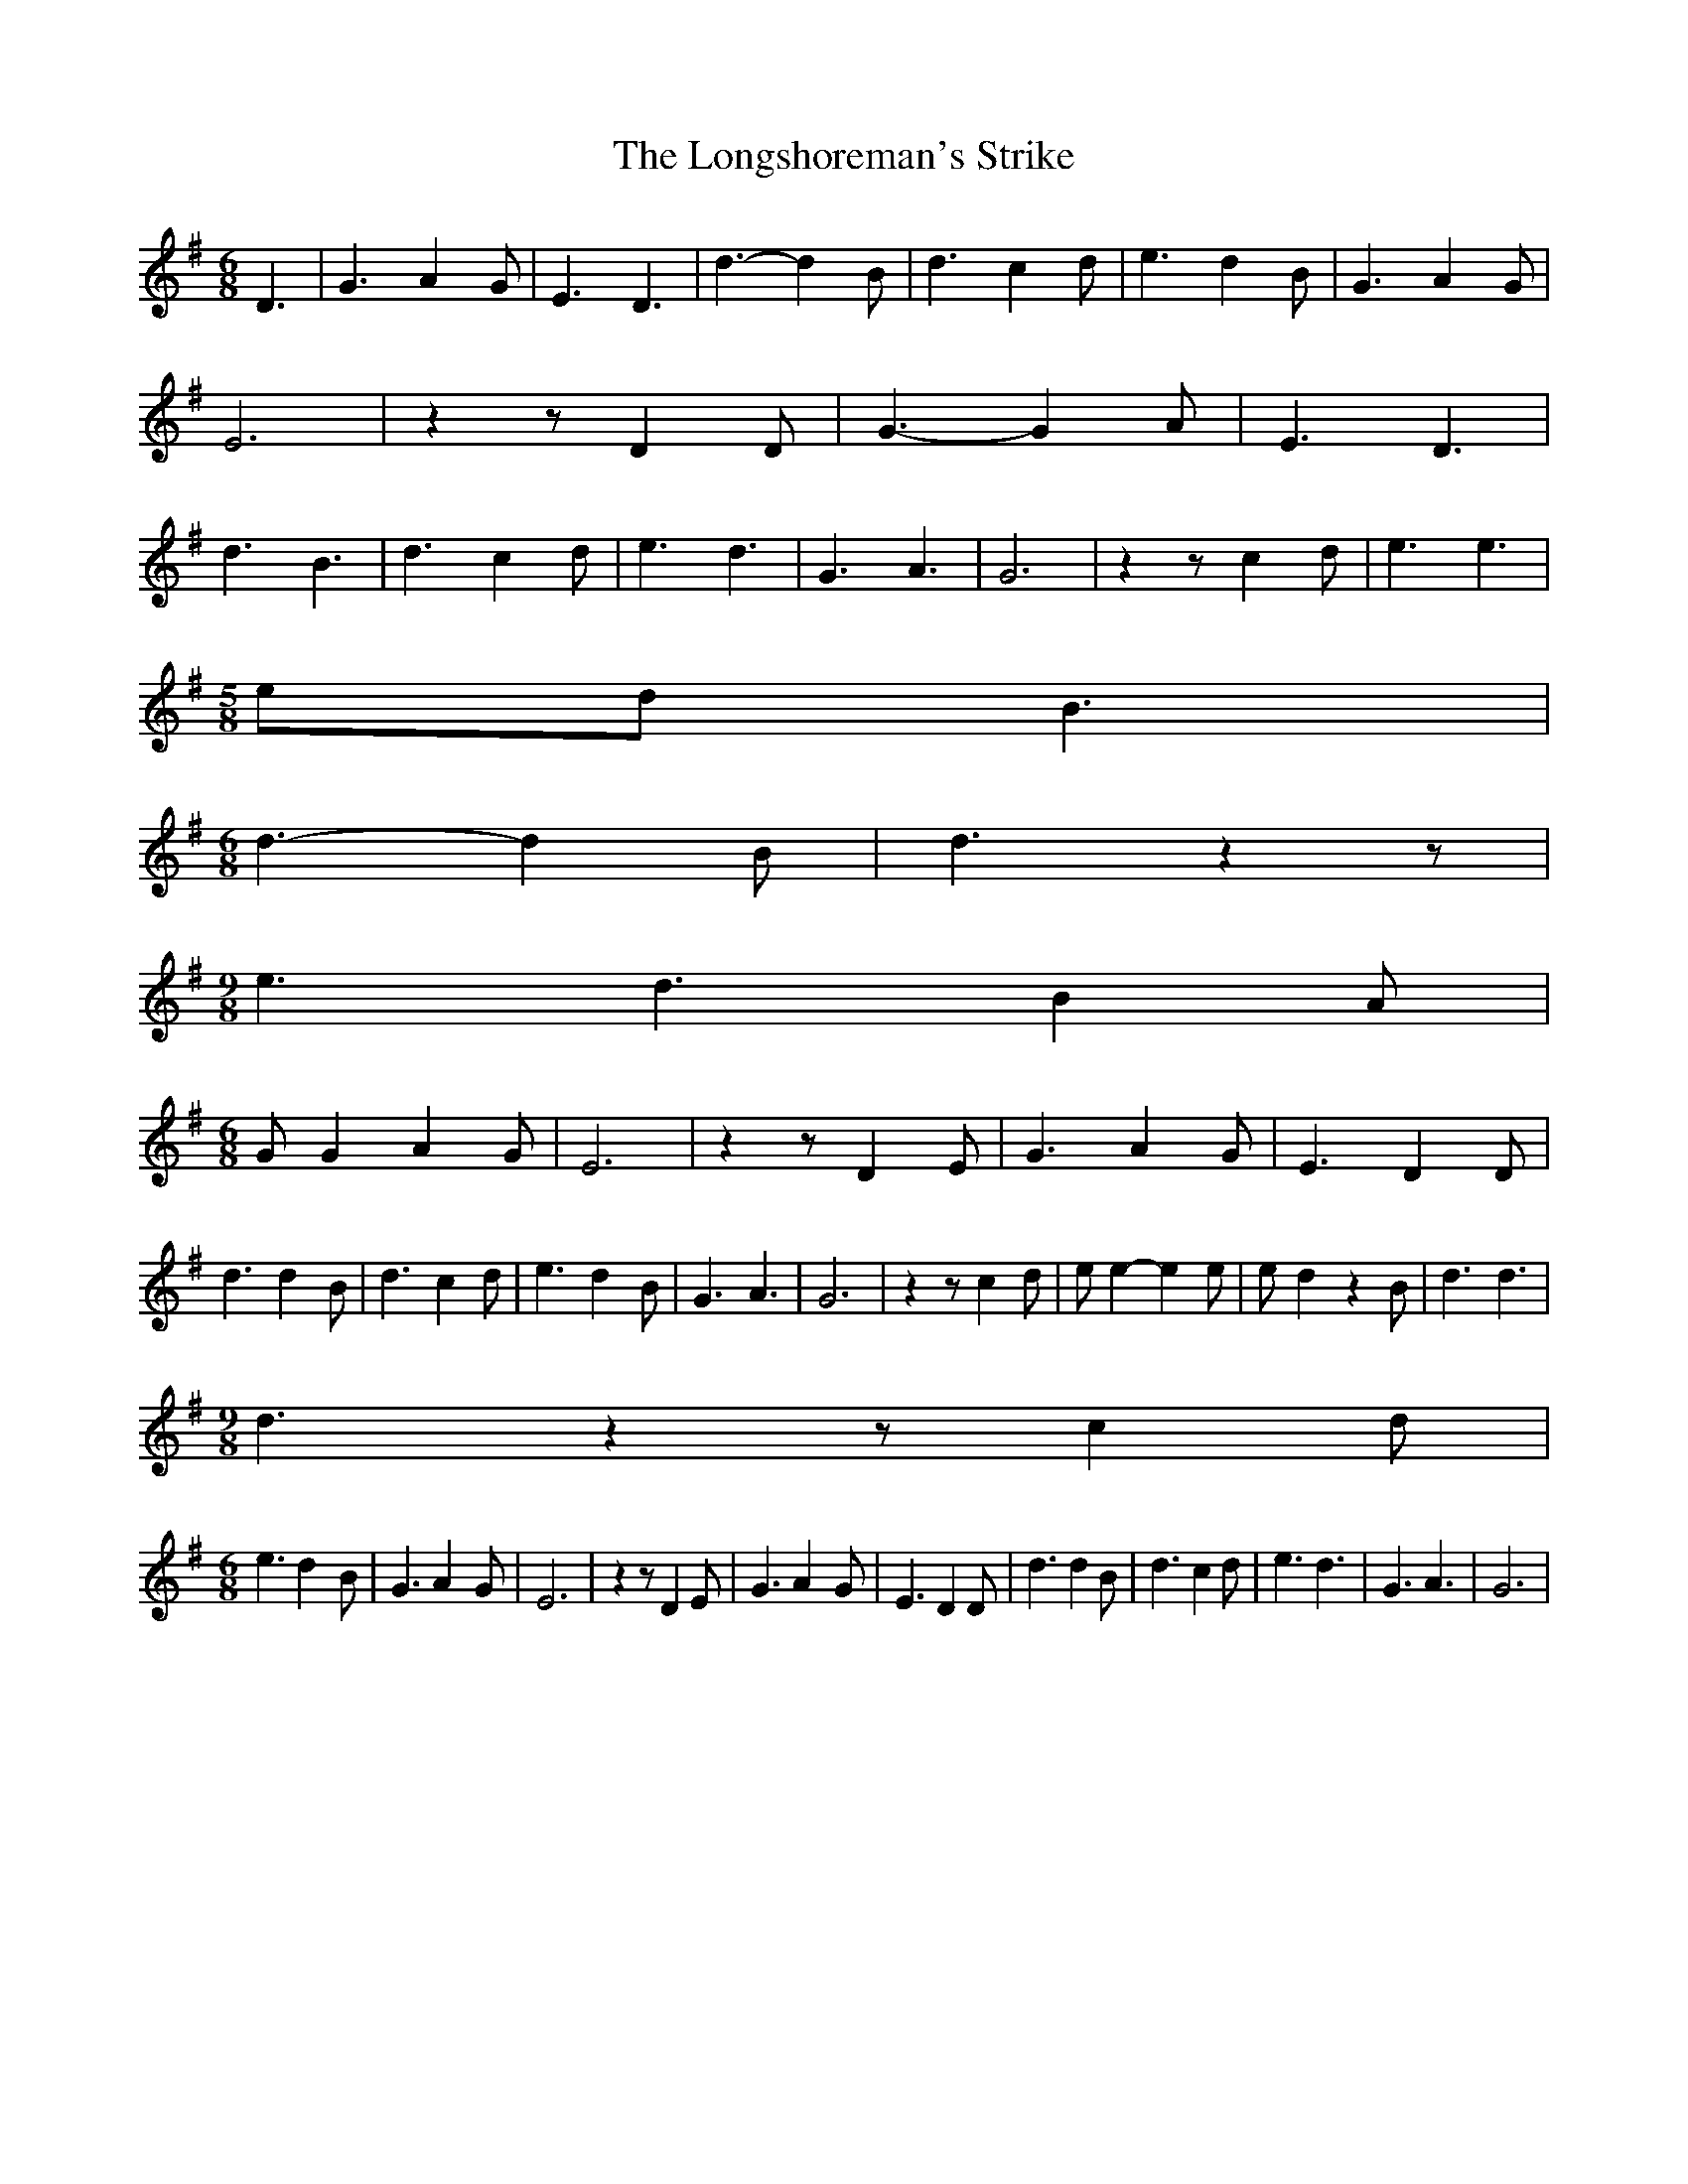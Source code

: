 % Generated more or less automatically by swtoabc by Erich Rickheit KSC
X:1
T:The Longshoreman's Strike
M:6/8
L:1/4
K:G
 D3/2| G3/2 A- G/2| E3/2 D3/2| d3/2- d B/2| d3/2 c d/2| e3/2 d- B/2|\
 G3/2 A- G/2| E3| z z/2 D D/2| G3/2- G A/2| E3/2 D3/2| d3/2 B3/2| d3/2 c d/2|\
 e3/2 d3/2| G3/2 A3/2| G3| z z/2 c d/2| e3/2 e3/2|
M:5/8
 e/2d/2 B3/2|
M:6/8
 d3/2- d B/2| d3/2 z z/2|
M:9/8
 e3/2 d3/2 B A/2|
M:6/8
 G/2 G A G/2| E3| z z/2 D- E/2| G3/2 A- G/2| E3/2 D D/2| d3/2 d- B/2|\
 d3/2 c d/2| e3/2 d- B/2| G3/2 A3/2| G3| z z/2 c d/2| e/2 e- e e/2|\
 e/2- d z B/2| d3/2 d3/2|
M:9/8
 d3/2 z z/2 c d/2|
M:6/8
 e3/2 d- B/2| G3/2 A- G/2| E3| z z/2 D E/2| G3/2 A- G/2| E3/2 D D/2|\
 d3/2 d B/2| d3/2 c d/2| e3/2 d3/2| G3/2 A3/2| G3|

